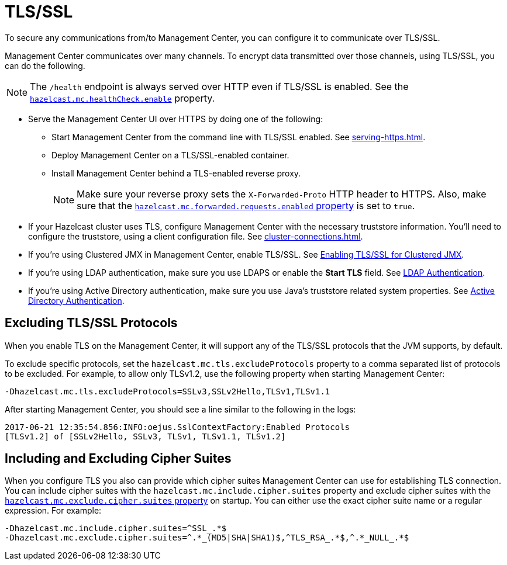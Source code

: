 = TLS/SSL
:description: To secure any communications from/to Management Center, you can configure it to communicate over TLS/SSL.

{description}

Management Center communicates over many channels. To encrypt data transmitted over those channels, using TLS/SSL, you can do the following.

NOTE: The `/health` endpoint is always served over HTTP even if TLS/SSL is enabled. See the xref:system-properties.adoc#enabling-health-check-endpoint[`hazelcast.mc.healthCheck.enable`] property.

- Serve the Management Center UI over HTTPS by doing one of the following:

** Start Management Center from
the command line with TLS/SSL enabled. See xref:serving-https.adoc[].

** Deploy Management Center on a TLS/SSL-enabled container.

** Install Management Center behind a TLS-enabled
reverse proxy.
+
NOTE: Make sure your reverse proxy sets the `X-Forwarded-Proto` HTTP header to HTTPS. Also, make sure that the xref:system-properties.adoc#hazelcast-mc-forwarded-requests-enabled[`hazelcast.mc.forwarded.requests.enabled` property] is set to `true`.

- If your Hazelcast cluster uses TLS, configure Management Center with the necessary truststore information. You'll need to configure the truststore, using a client configuration file. See xref:cluster-connections.adoc[].

- If you're using Clustered JMX in Management Center, enable TLS/SSL. See xref:integrate:jmx.adoc[Enabling TLS/SSL for Clustered JMX].

- If you're using LDAP authentication, make sure you use LDAPS or
enable the *Start TLS* field. See xref:deploy-manage:security-providers.adoc[LDAP Authentication].

- If you're using Active Directory authentication, make sure you use Java's
truststore related system properties. See xref:deploy-manage:security-providers.adoc[Active Directory Authentication].

[[excluding-specific-tlsssl-procotols]]
== Excluding TLS/SSL Protocols

When you enable TLS on the Management Center, it will support any of the TLS/SSL protocols that the JVM supports, by default.

To exclude specific protocols, set the `hazelcast.mc.tls.excludeProtocols`
property to a comma separated list of protocols to be excluded. For example, to allow only TLSv1.2, use
the following property when starting Management Center:

```
-Dhazelcast.mc.tls.excludeProtocols=SSLv3,SSLv2Hello,TLSv1,TLSv1.1
```

After starting Management Center, you should see a line similar
to the following in the logs:

```
2017-06-21 12:35:54.856:INFO:oejus.SslContextFactory:Enabled Protocols
[TLSv1.2] of [SSLv2Hello, SSLv3, TLSv1, TLSv1.1, TLSv1.2]
```

[[including-excluding-specific-cipher-suites]]
== Including and Excluding Cipher Suites

When you configure TLS you also can provide which cipher suites Management Center can use
for establishing TLS connection. You can include cipher suites with the `hazelcast.mc.include.cipher.suites` property
and exclude cipher suites with the xref:system-properties.adoc#hazelcast-mc-exclude-cipher-suites[`hazelcast.mc.exclude.cipher.suites` property] on startup. You can either use the exact cipher suite name or a regular expression. For example:

```
-Dhazelcast.mc.include.cipher.suites=^SSL_.*$
-Dhazelcast.mc.exclude.cipher.suites=^.*_(MD5|SHA|SHA1)$,^TLS_RSA_.*$,^.*_NULL_.*$
```
